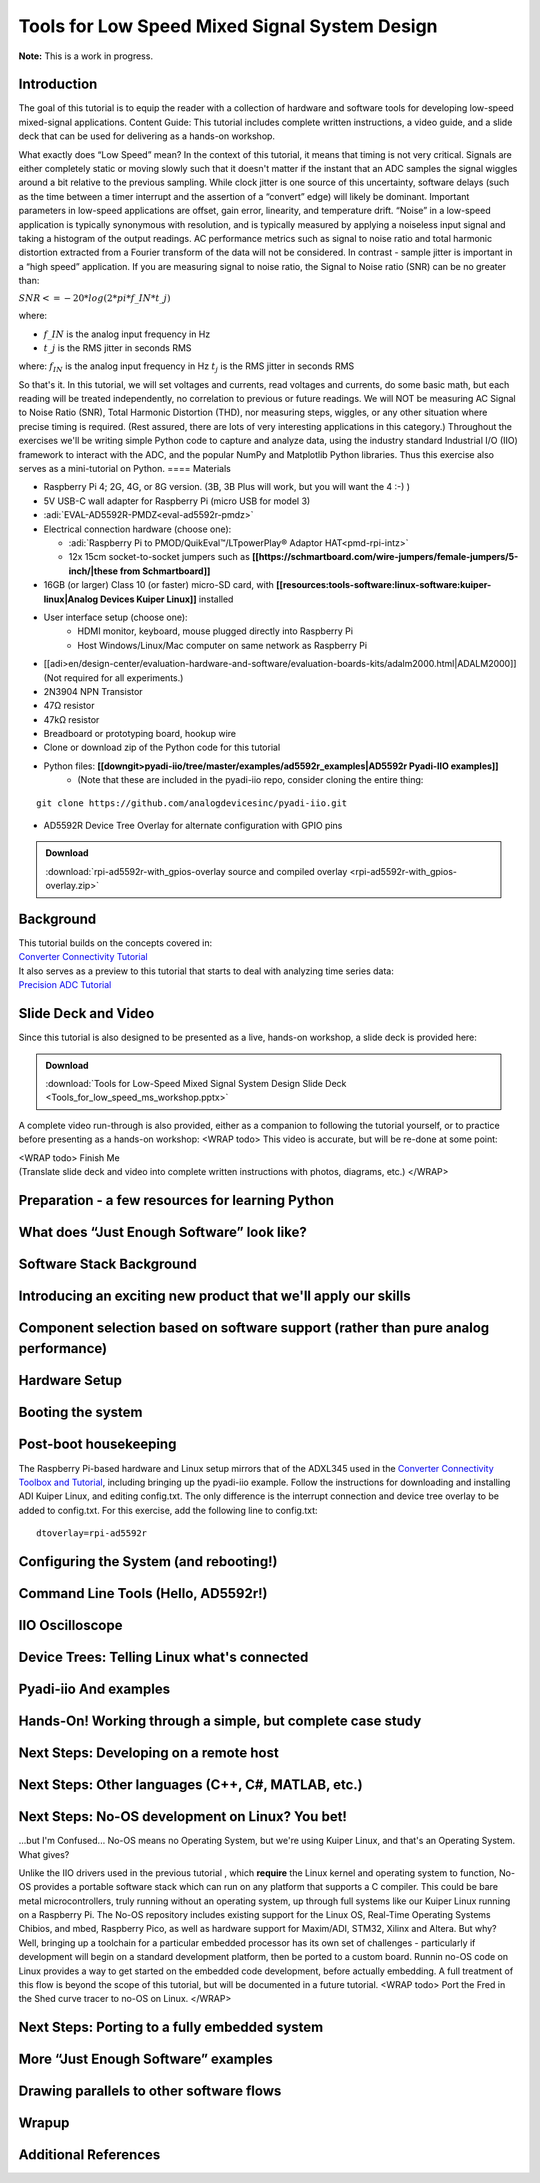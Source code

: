 Tools for Low Speed Mixed Signal System Design
----------------------------------------------

**Note:** This is a work in progress.

Introduction
~~~~~~~~~~~~

The goal of this tutorial is to equip the reader with a collection of hardware and software tools for developing low-speed mixed-signal applications.
Content Guide: This tutorial includes complete written instructions, a video guide, and a slide deck that can be used for delivering as a hands-on workshop.


What exactly does “Low Speed” mean? In the context of this tutorial, it means that timing is not very critical. Signals are either completely static or moving slowly such that it doesn't matter if the instant that an ADC samples the signal wiggles around a bit relative to the previous sampling. While clock jitter is one source of this uncertainty, software delays (such as the time between a timer interrupt and the assertion of a “convert” edge) will likely be dominant. Important parameters in low-speed applications are offset, gain error, linearity, and temperature drift. “Noise” in a low-speed application is typically synonymous with resolution, and is typically measured by applying a noiseless input signal and taking a histogram of the output readings. AC performance metrics such as signal to noise ratio and total harmonic distortion extracted from a Fourier transform of the data will not be considered.
In contrast - sample jitter is important in a “high speed” application. If you are measuring signal to noise ratio, the Signal to Noise ratio (SNR) can be no greater than:

:math:`SNR <= -20 * log(2*pi*f\_{IN}*t\_{j})`

where:

- :math:`f\_{IN}` is the analog input frequency in Hz

- :math:`t\_{j}` is the RMS jitter in seconds RMS

where:
:math:`f_{IN}` is the analog input frequency in Hz
:math:`t_{j}` is the RMS jitter in seconds RMS

So that's it. In this tutorial, we will set voltages and currents, read voltages and currents, do some basic math, but each reading will be treated independently, no correlation to previous or future readings. We will NOT be measuring AC Signal to Noise Ratio (SNR), Total Harmonic Distortion (THD), nor measuring steps, wiggles, or any other situation where precise timing is required. (Rest assured, there are lots of very interesting applications in this category.)
Throughout the exercises we'll be writing simple Python code to capture and analyze data, using the industry standard Industrial I/O (IIO) framework to interact with the ADC, and the popular NumPy and Matplotlib Python libraries. Thus this exercise also serves as a mini-tutorial on Python.
==== Materials

-  Raspberry Pi 4; 2G, 4G, or 8G version. (3B, 3B Plus will work, but
   you will want the 4 :-) )
-  5V USB-C wall adapter for Raspberry Pi (micro USB for model 3)
-  :adi:`EVAL-AD5592R-PMDZ<eval-ad5592r-pmdz>`
-  Electrical connection hardware (choose one):

   -  :adi:`Raspberry Pi to PMOD/QuikEval™/LTpowerPlay® Adaptor HAT<pmd-rpi-intz>`

   - 12x 15cm socket-to-socket jumpers such as **[[https://schmartboard.com/wire-jumpers/female-jumpers/5-inch/|these from Schmartboard]]**
- 16GB (or larger) Class 10 (or faster) micro-SD card, with **[[resources:tools-software:linux-software:kuiper-linux|Analog Devices Kuiper Linux]]** installed
- User interface setup (choose one):
   - HDMI monitor, keyboard, mouse plugged directly into Raspberry Pi
   - Host Windows/Linux/Mac computer on same network as Raspberry Pi
- [[adi>en/design-center/evaluation-hardware-and-software/evaluation-boards-kits/adalm2000.html|ADALM2000]] (Not required for all experiments.)
- 2N3904 NPN Transistor
- 47Ω resistor
- 47kΩ resistor
- Breadboard or prototyping board, hookup wire
- Clone or download zip of the Python code for this tutorial
- Python files: **[[downgit>pyadi-iio/tree/master/examples/ad5592r_examples|AD5592r Pyadi-IIO examples]]**
   - (Note that these are included in the pyadi-iio repo, consider cloning the entire thing:

::

   git clone https://github.com/analogdevicesinc/pyadi-iio.git

-  AD5592R Device Tree Overlay for alternate configuration with GPIO
   pins

.. ADMONITION:: Download

   :download:`rpi-ad5592r-with_gpios-overlay source and compiled overlay <rpi-ad5592r-with_gpios-overlay.zip>`

Background
~~~~~~~~~~

| This tutorial builds on the concepts covered in:
| `Converter Connectivity
  Tutorial </university/labs/software/iio_intro_toolbox>`__
| It also serves as a preview to this tutorial that starts to deal with
  analyzing time series data:
| `Precision ADC
  Tutorial </university/labs/software/precision_adc_toolbox>`__

Slide Deck and Video
~~~~~~~~~~~~~~~~~~~~

Since this tutorial is also designed to be presented as a live, hands-on workshop, a slide deck is provided here:

.. ADMONITION:: Download

   :download:`Tools for Low-Speed Mixed Signal System Design Slide Deck <Tools_for_low_speed_ms_workshop.pptx>`

A complete video run-through is also provided, either as a companion to
following the tutorial yourself, or to practice before presenting as a
hands-on workshop: <WRAP todo> This video is accurate, but will be
re-done at some point:


.. video:: https://www.youtube.com/watch?v=tJtzUrt9_1U


| <WRAP todo> Finish Me
| (Translate slide deck and video into complete written instructions
  with photos, diagrams, etc.) </WRAP>

Preparation - a few resources for learning Python
~~~~~~~~~~~~~~~~~~~~~~~~~~~~~~~~~~~~~~~~~~~~~~~~~

What does “Just Enough Software” look like?
~~~~~~~~~~~~~~~~~~~~~~~~~~~~~~~~~~~~~~~~~~~~~~~~~

Software Stack Background
~~~~~~~~~~~~~~~~~~~~~~~~~~~~~~~~~~~~~~~~~~~~~~~~~

Introducing an exciting new product that we'll apply our skills
~~~~~~~~~~~~~~~~~~~~~~~~~~~~~~~~~~~~~~~~~~~~~~~~~~~~~~~~~~~~~~~~~

Component selection based on software support (rather than pure analog performance)
~~~~~~~~~~~~~~~~~~~~~~~~~~~~~~~~~~~~~~~~~~~~~~~~~~~~~~~~~~~~~~~~~~~~~~~~~~~~~~~~~~~~~~~~~

Hardware Setup
~~~~~~~~~~~~~~~~

Booting the system
~~~~~~~~~~~~~~~~~~~~~~~~

Post-boot housekeeping
~~~~~~~~~~~~~~~~~~~~~~~~

The Raspberry Pi-based hardware and Linux setup mirrors that of the ADXL345 used in the `Converter
Connectivity Toolbox and
Tutorial </university/labs/software/iio_intro_toolbox>`__, including bringing up the pyadi-iio example. Follow the instructions for downloading and installing ADI Kuiper Linux, and editing config.txt. The only difference is the interrupt connection and device tree overlay to be added to config.txt. For this exercise, add the following line to config.txt:

::

   dtoverlay=rpi-ad5592r

Configuring the System (and rebooting!)
~~~~~~~~~~~~~~~~~~~~~~~~~~~~~~~~~~~~~~~~~~~~~~~~~~~~~~~~~~~~~~~~~~~~~~~~~~~~~~~~~~~~~~~~~

Command Line Tools (Hello, AD5592r!)
~~~~~~~~~~~~~~~~~~~~~~~~~~~~~~~~~~~~~~~~~~~~~~~~~~~~~~~~~~~~~~~~~~~~~~

IIO Oscilloscope
~~~~~~~~~~~~~~~~~~~~~~~~~~~~~~~~~~~~~~~~~~~~~~~~~~~~~~~~~~~~~~~~~~~~~~

Device Trees: Telling Linux what's connected
~~~~~~~~~~~~~~~~~~~~~~~~~~~~~~~~~~~~~~~~~~~~~~~~~~~~~~~~~~~~~~~~~~~~~~

Pyadi-iio And examples
~~~~~~~~~~~~~~~~~~~~~~~~~~~~~~~~~~~~~~~~~~~~~~~~~~~~~~~~~~~~~~~~~~~~~~

**Hands-On!** Working through a simple, but complete case study
~~~~~~~~~~~~~~~~~~~~~~~~~~~~~~~~~~~~~~~~~~~~~~~~~~~~~~~~~~~~~~~~~~~~~~
 
Next Steps: Developing on a remote host
~~~~~~~~~~~~~~~~~~~~~~~~~~~~~~~~~~~~~~~~~~~~~~~~~~~~~~~~~~~~~~~~~~~~~~

Next Steps: Other languages (C++, C#, MATLAB, etc.)
~~~~~~~~~~~~~~~~~~~~~~~~~~~~~~~~~~~~~~~~~~~~~~~~~~~~~~~~~~~~~~~~~~~~~~

Next Steps: No-OS development on Linux? You bet!
~~~~~~~~~~~~~~~~~~~~~~~~~~~~~~~~~~~~~~~~~~~~~~~~~~~~~~~~~~~~~~~~~~~~~~~~~~~~~~~~~~~~~~~~~
...but I'm Confused... No-OS means no Operating System, but we're using Kuiper
Linux, and that's an Operating System. What gives?

Unlike the IIO drivers used in the previous tutorial , which
**require** the Linux kernel and operating system to function, No-OS
provides a portable software stack which can run on any platform that
supports a C compiler. This could be bare metal microcontrollers,
truly running without an operating system, up through full systems
like our Kuiper Linux running on a Raspberry Pi. The No-OS repository
includes existing support for the Linux OS, Real-Time Operating
Systems Chibios, and mbed, Raspberry Pico, as well as hardware support
for Maxim/ADI, STM32, Xilinx and Altera.
But why? Well, bringing up a toolchain for a particular embedded
processor has its own set of challenges - particularly if development
will begin on a standard development platform, then be ported to a
custom board. Runnin no-OS code on Linux provides a way to get started
on the embedded code development, before actually embedding.
A full treatment of this flow is beyond the scope of this tutorial,
but will be documented in a future tutorial. <WRAP todo> Port the Fred
in the Shed curve tracer to no-OS on Linux. </WRAP>

Next Steps: Porting to a fully embedded system
~~~~~~~~~~~~~~~~~~~~~~~~~~~~~~~~~~~~~~~~~~~~~~~~~~~~~~~~~~~~~~~~~~~~~~~~~~~~~~~~~~~~~~~~~

More “Just Enough Software” examples
~~~~~~~~~~~~~~~~~~~~~~~~~~~~~~~~~~~~~~~~~~~~~~~~~~~~~~~~~~~~~~~~~~~~~~~~~~~~~~~~~~~~~~~~~

Drawing parallels to other software flows
~~~~~~~~~~~~~~~~~~~~~~~~~~~~~~~~~~~~~~~~~~~~~~~~~~~~~~~~~~~~~~~~~~~~~~~~~~~~~~~~~~~~~~~~~

Wrapup
~~~~~~~~~~~~~~~~~~~~~~~~~~~~~~~~~~~~~~~~~~~~~~~~~~~~~~~~~~~~~~~~~~~~~~~~~~~~~~~~~~~~~~~~~

Additional References
~~~~~~~~~~~~~~~~~~~~~~~~~~~~~~~~~~~~~~~~~~~~~~~~~~~~~~~~~~~~~~~~~~~~~~~~~~~~~~~~~~~~~~~~~
